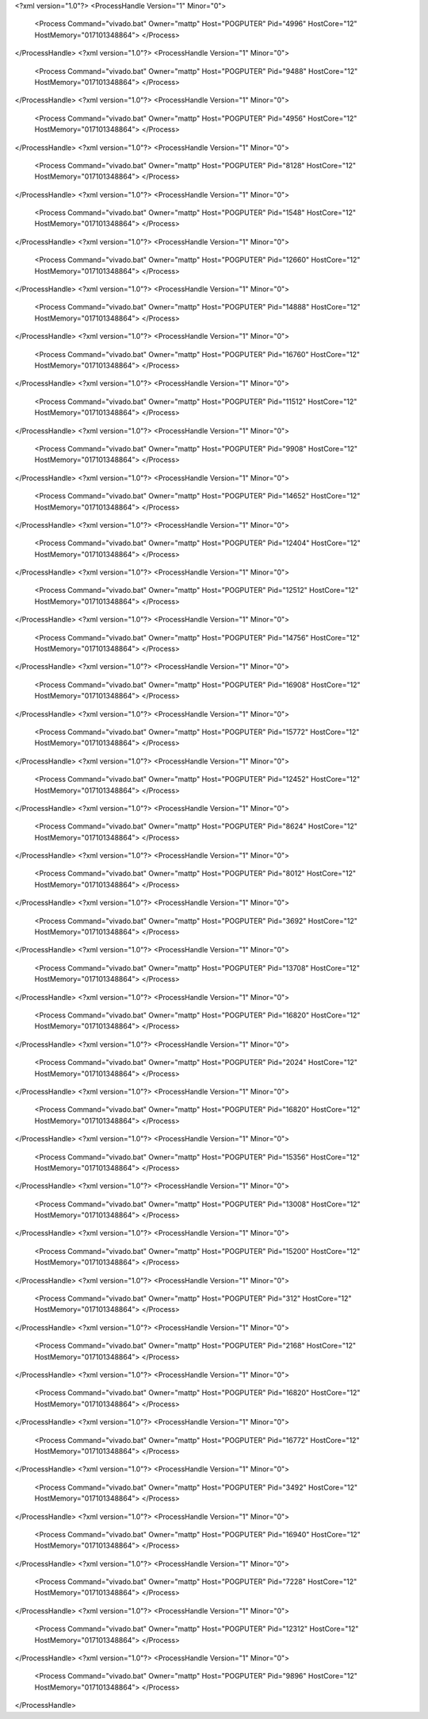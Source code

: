 <?xml version="1.0"?>
<ProcessHandle Version="1" Minor="0">
    <Process Command="vivado.bat" Owner="mattp" Host="POGPUTER" Pid="4996" HostCore="12" HostMemory="017101348864">
    </Process>
</ProcessHandle>
<?xml version="1.0"?>
<ProcessHandle Version="1" Minor="0">
    <Process Command="vivado.bat" Owner="mattp" Host="POGPUTER" Pid="9488" HostCore="12" HostMemory="017101348864">
    </Process>
</ProcessHandle>
<?xml version="1.0"?>
<ProcessHandle Version="1" Minor="0">
    <Process Command="vivado.bat" Owner="mattp" Host="POGPUTER" Pid="4956" HostCore="12" HostMemory="017101348864">
    </Process>
</ProcessHandle>
<?xml version="1.0"?>
<ProcessHandle Version="1" Minor="0">
    <Process Command="vivado.bat" Owner="mattp" Host="POGPUTER" Pid="8128" HostCore="12" HostMemory="017101348864">
    </Process>
</ProcessHandle>
<?xml version="1.0"?>
<ProcessHandle Version="1" Minor="0">
    <Process Command="vivado.bat" Owner="mattp" Host="POGPUTER" Pid="1548" HostCore="12" HostMemory="017101348864">
    </Process>
</ProcessHandle>
<?xml version="1.0"?>
<ProcessHandle Version="1" Minor="0">
    <Process Command="vivado.bat" Owner="mattp" Host="POGPUTER" Pid="12660" HostCore="12" HostMemory="017101348864">
    </Process>
</ProcessHandle>
<?xml version="1.0"?>
<ProcessHandle Version="1" Minor="0">
    <Process Command="vivado.bat" Owner="mattp" Host="POGPUTER" Pid="14888" HostCore="12" HostMemory="017101348864">
    </Process>
</ProcessHandle>
<?xml version="1.0"?>
<ProcessHandle Version="1" Minor="0">
    <Process Command="vivado.bat" Owner="mattp" Host="POGPUTER" Pid="16760" HostCore="12" HostMemory="017101348864">
    </Process>
</ProcessHandle>
<?xml version="1.0"?>
<ProcessHandle Version="1" Minor="0">
    <Process Command="vivado.bat" Owner="mattp" Host="POGPUTER" Pid="11512" HostCore="12" HostMemory="017101348864">
    </Process>
</ProcessHandle>
<?xml version="1.0"?>
<ProcessHandle Version="1" Minor="0">
    <Process Command="vivado.bat" Owner="mattp" Host="POGPUTER" Pid="9908" HostCore="12" HostMemory="017101348864">
    </Process>
</ProcessHandle>
<?xml version="1.0"?>
<ProcessHandle Version="1" Minor="0">
    <Process Command="vivado.bat" Owner="mattp" Host="POGPUTER" Pid="14652" HostCore="12" HostMemory="017101348864">
    </Process>
</ProcessHandle>
<?xml version="1.0"?>
<ProcessHandle Version="1" Minor="0">
    <Process Command="vivado.bat" Owner="mattp" Host="POGPUTER" Pid="12404" HostCore="12" HostMemory="017101348864">
    </Process>
</ProcessHandle>
<?xml version="1.0"?>
<ProcessHandle Version="1" Minor="0">
    <Process Command="vivado.bat" Owner="mattp" Host="POGPUTER" Pid="12512" HostCore="12" HostMemory="017101348864">
    </Process>
</ProcessHandle>
<?xml version="1.0"?>
<ProcessHandle Version="1" Minor="0">
    <Process Command="vivado.bat" Owner="mattp" Host="POGPUTER" Pid="14756" HostCore="12" HostMemory="017101348864">
    </Process>
</ProcessHandle>
<?xml version="1.0"?>
<ProcessHandle Version="1" Minor="0">
    <Process Command="vivado.bat" Owner="mattp" Host="POGPUTER" Pid="16908" HostCore="12" HostMemory="017101348864">
    </Process>
</ProcessHandle>
<?xml version="1.0"?>
<ProcessHandle Version="1" Minor="0">
    <Process Command="vivado.bat" Owner="mattp" Host="POGPUTER" Pid="15772" HostCore="12" HostMemory="017101348864">
    </Process>
</ProcessHandle>
<?xml version="1.0"?>
<ProcessHandle Version="1" Minor="0">
    <Process Command="vivado.bat" Owner="mattp" Host="POGPUTER" Pid="12452" HostCore="12" HostMemory="017101348864">
    </Process>
</ProcessHandle>
<?xml version="1.0"?>
<ProcessHandle Version="1" Minor="0">
    <Process Command="vivado.bat" Owner="mattp" Host="POGPUTER" Pid="8624" HostCore="12" HostMemory="017101348864">
    </Process>
</ProcessHandle>
<?xml version="1.0"?>
<ProcessHandle Version="1" Minor="0">
    <Process Command="vivado.bat" Owner="mattp" Host="POGPUTER" Pid="8012" HostCore="12" HostMemory="017101348864">
    </Process>
</ProcessHandle>
<?xml version="1.0"?>
<ProcessHandle Version="1" Minor="0">
    <Process Command="vivado.bat" Owner="mattp" Host="POGPUTER" Pid="3692" HostCore="12" HostMemory="017101348864">
    </Process>
</ProcessHandle>
<?xml version="1.0"?>
<ProcessHandle Version="1" Minor="0">
    <Process Command="vivado.bat" Owner="mattp" Host="POGPUTER" Pid="13708" HostCore="12" HostMemory="017101348864">
    </Process>
</ProcessHandle>
<?xml version="1.0"?>
<ProcessHandle Version="1" Minor="0">
    <Process Command="vivado.bat" Owner="mattp" Host="POGPUTER" Pid="16820" HostCore="12" HostMemory="017101348864">
    </Process>
</ProcessHandle>
<?xml version="1.0"?>
<ProcessHandle Version="1" Minor="0">
    <Process Command="vivado.bat" Owner="mattp" Host="POGPUTER" Pid="2024" HostCore="12" HostMemory="017101348864">
    </Process>
</ProcessHandle>
<?xml version="1.0"?>
<ProcessHandle Version="1" Minor="0">
    <Process Command="vivado.bat" Owner="mattp" Host="POGPUTER" Pid="16820" HostCore="12" HostMemory="017101348864">
    </Process>
</ProcessHandle>
<?xml version="1.0"?>
<ProcessHandle Version="1" Minor="0">
    <Process Command="vivado.bat" Owner="mattp" Host="POGPUTER" Pid="15356" HostCore="12" HostMemory="017101348864">
    </Process>
</ProcessHandle>
<?xml version="1.0"?>
<ProcessHandle Version="1" Minor="0">
    <Process Command="vivado.bat" Owner="mattp" Host="POGPUTER" Pid="13008" HostCore="12" HostMemory="017101348864">
    </Process>
</ProcessHandle>
<?xml version="1.0"?>
<ProcessHandle Version="1" Minor="0">
    <Process Command="vivado.bat" Owner="mattp" Host="POGPUTER" Pid="15200" HostCore="12" HostMemory="017101348864">
    </Process>
</ProcessHandle>
<?xml version="1.0"?>
<ProcessHandle Version="1" Minor="0">
    <Process Command="vivado.bat" Owner="mattp" Host="POGPUTER" Pid="312" HostCore="12" HostMemory="017101348864">
    </Process>
</ProcessHandle>
<?xml version="1.0"?>
<ProcessHandle Version="1" Minor="0">
    <Process Command="vivado.bat" Owner="mattp" Host="POGPUTER" Pid="2168" HostCore="12" HostMemory="017101348864">
    </Process>
</ProcessHandle>
<?xml version="1.0"?>
<ProcessHandle Version="1" Minor="0">
    <Process Command="vivado.bat" Owner="mattp" Host="POGPUTER" Pid="16820" HostCore="12" HostMemory="017101348864">
    </Process>
</ProcessHandle>
<?xml version="1.0"?>
<ProcessHandle Version="1" Minor="0">
    <Process Command="vivado.bat" Owner="mattp" Host="POGPUTER" Pid="16772" HostCore="12" HostMemory="017101348864">
    </Process>
</ProcessHandle>
<?xml version="1.0"?>
<ProcessHandle Version="1" Minor="0">
    <Process Command="vivado.bat" Owner="mattp" Host="POGPUTER" Pid="3492" HostCore="12" HostMemory="017101348864">
    </Process>
</ProcessHandle>
<?xml version="1.0"?>
<ProcessHandle Version="1" Minor="0">
    <Process Command="vivado.bat" Owner="mattp" Host="POGPUTER" Pid="16940" HostCore="12" HostMemory="017101348864">
    </Process>
</ProcessHandle>
<?xml version="1.0"?>
<ProcessHandle Version="1" Minor="0">
    <Process Command="vivado.bat" Owner="mattp" Host="POGPUTER" Pid="7228" HostCore="12" HostMemory="017101348864">
    </Process>
</ProcessHandle>
<?xml version="1.0"?>
<ProcessHandle Version="1" Minor="0">
    <Process Command="vivado.bat" Owner="mattp" Host="POGPUTER" Pid="12312" HostCore="12" HostMemory="017101348864">
    </Process>
</ProcessHandle>
<?xml version="1.0"?>
<ProcessHandle Version="1" Minor="0">
    <Process Command="vivado.bat" Owner="mattp" Host="POGPUTER" Pid="9896" HostCore="12" HostMemory="017101348864">
    </Process>
</ProcessHandle>
